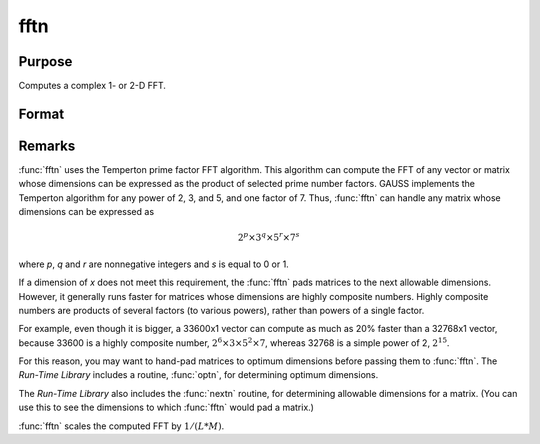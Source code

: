 
fftn
==============================================

Purpose
----------------

Computes a complex 1- or 2-D FFT.

Format
----------------
.. function:: y = fftn(x)

    :param x: The data used to compute the FFT.
    :type x: NxK matrix

    :return y: where *L* and *M* are the smallest prime factor
        products greater than or equal to *N* and *K*, respectively.

    :rtype y: LxM matrix

Remarks
-------

:func:`fftn` uses the Temperton prime factor FFT algorithm. This algorithm can
compute the FFT of any vector or matrix whose dimensions can be
expressed as the product of selected prime number factors. GAUSS
implements the Temperton algorithm for any power of 2, 3, and 5, and one
factor of 7. Thus, :func:`fftn` can handle any matrix whose dimensions can be
expressed as

.. math :: 2^p \times 3^q \times 5^r \times 7^s

where *p*, *q* and *r* are nonnegative integers and *s* is equal to 0 or 1.

If a dimension of *x* does not meet this requirement, the :func:`fftn` pads matrices to the next allowable dimensions. However, it
generally runs faster for matrices whose dimensions are highly composite numbers. Highly composite numbers are products of several factors (to various powers), rather than powers of a single factor.

For example, even though it is bigger, a
33600x1 vector can compute as much as 20% faster than a 32768x1 vector,
because 33600 is a highly composite number,
:math:`2^6 \times 3 \times 5^2 \times 7`, whereas 32768 is a simple power of 2,
:math:`2^15`.

For this reason, you may want to hand-pad matrices to
optimum dimensions before passing them to :func:`fftn`. The `Run-Time Library`
includes a routine, :func:`optn`, for determining optimum dimensions.

The `Run-Time Library` also includes the :func:`nextn` routine, for
determining allowable dimensions for a matrix. (You can use this to see
the dimensions to which :func:`fftn` would pad a matrix.)

:func:`fftn` scales the computed FFT by :math:`1/(L*M)`.

.. seealso:: Functions :func:`fft`, :func:`ffti`, :func:`fftm`, :func:`fftmi`, :func:`rfft`, :func:`rffti`, :func:`rfftip`, :func:`rfftn`, :func:`rfftnp`, :func:`rfftp`
